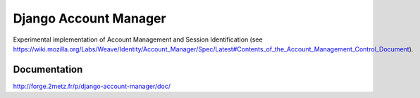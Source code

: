 ======================
Django Account Manager
======================

Experimental implementation of Account Management and Session Identification (see https://wiki.mozilla.org/Labs/Weave/Identity/Account_Manager/Spec/Latest#Contents_of_the_Account_Management_Control_Document).

Documentation
=============

http://forge.2metz.fr/p/django-account-manager/doc/




